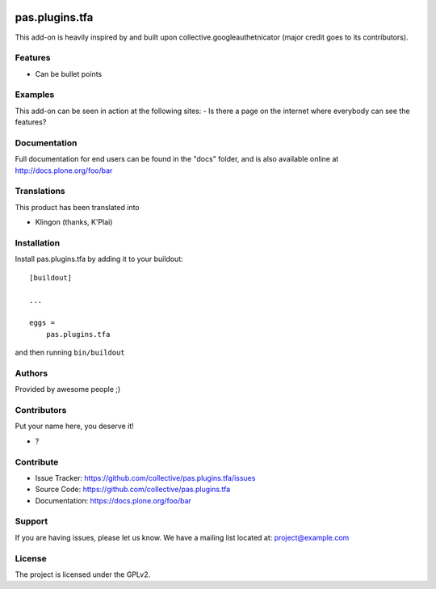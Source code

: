 .. This README is meant for consumption by humans and pypi. Pypi can render rst files so please do not use Sphinx features.
   If you want to learn more about writing documentation, please check out: http://docs.plone.org/about/documentation_styleguide.html
   This text does not appear on pypi or github. It is a comment.

.. image:: https://github.com/collective/pas.plugins.tfa/actions/workflows/plone-package.yml/badge.svg
    :target: https://github.com/collective/pas.plugins.tfa/actions/workflows/plone-package.yml

.. image:: https://coveralls.io/repos/github/collective/pas.plugins.tfa/badge.svg?branch=main
    :target: https://coveralls.io/github/collective/pas.plugins.tfa?branch=main
    :alt: Coveralls

.. image:: https://codecov.io/gh/collective/pas.plugins.tfa/branch/master/graph/badge.svg
    :target: https://codecov.io/gh/collective/pas.plugins.tfa

.. image:: https://img.shields.io/pypi/v/pas.plugins.tfa.svg
    :target: https://pypi.python.org/pypi/pas.plugins.tfa/
    :alt: Latest Version

.. image:: https://img.shields.io/pypi/status/pas.plugins.tfa.svg
    :target: https://pypi.python.org/pypi/pas.plugins.tfa
    :alt: Egg Status

.. image:: https://img.shields.io/pypi/pyversions/pas.plugins.tfa.svg?style=plastic   :alt: Supported - Python Versions

.. image:: https://img.shields.io/pypi/l/pas.plugins.tfa.svg
    :target: https://pypi.python.org/pypi/pas.plugins.tfa/
    :alt: License


===============
pas.plugins.tfa
===============

This add-on is heavily inspired by and built upon collective.googleauthetnicator (major credit goes to its contributors).

Features
--------

- Can be bullet points


Examples
--------

This add-on can be seen in action at the following sites:
- Is there a page on the internet where everybody can see the features?


Documentation
-------------

Full documentation for end users can be found in the "docs" folder, and is also available online at http://docs.plone.org/foo/bar


Translations
------------

This product has been translated into

- Klingon (thanks, K'Plai)


Installation
------------

Install pas.plugins.tfa by adding it to your buildout::

    [buildout]

    ...

    eggs =
        pas.plugins.tfa


and then running ``bin/buildout``


Authors
-------

Provided by awesome people ;)


Contributors
------------

Put your name here, you deserve it!

- ?


Contribute
----------

- Issue Tracker: https://github.com/collective/pas.plugins.tfa/issues
- Source Code: https://github.com/collective/pas.plugins.tfa
- Documentation: https://docs.plone.org/foo/bar


Support
-------

If you are having issues, please let us know.
We have a mailing list located at: project@example.com


License
-------

The project is licensed under the GPLv2.
